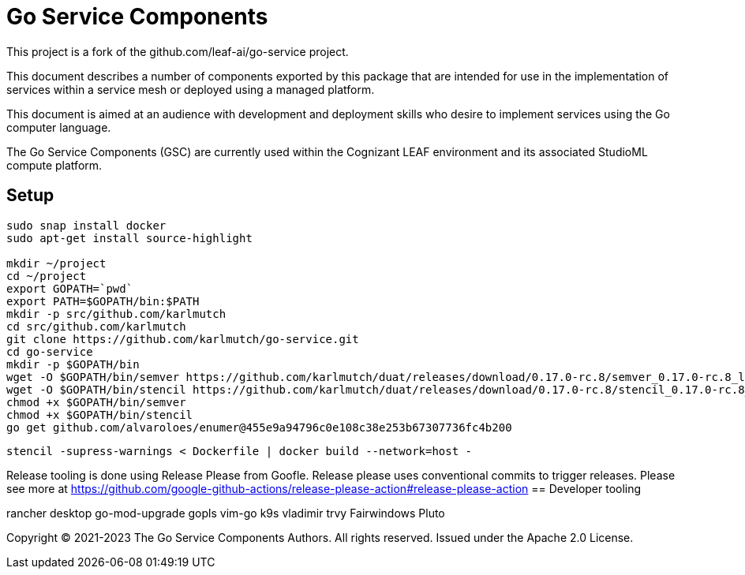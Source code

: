 = Go Service Components
ifdef::env-github[]
:imagesdir:
https://raw.githubusercontent.com/karlmutch/go-service/main/docs/artwork
:tip-caption: :bulb:
:note-caption: :information_source:
:important-caption: :heavy_exclamation_mark:
:caution-caption: :fire:
:warning-caption: :warning:
endif::[]
ifndef::env-github[]
:imagesdir: ./
endif::[]

:Revision: 0.0.4

:source-highlighter: coderay
:source-language: sh

:toc:
:toc-placement!:

This project is a fork of the github.com/leaf-ai/go-service project.

This document describes a number of components exported by this package that are intended for use in the implementation of services within a service mesh or deployed using a managed platform.

This document is aimed at an audience with development and deployment skills who desire to implement services using the Go computer language.

The Go Service Components (GSC) are currently used within the Cognizant LEAF environment and its associated StudioML compute platform.

toc::[]

== Setup

[source]
----
sudo snap install docker
sudo apt-get install source-highlight

mkdir ~/project
cd ~/project
export GOPATH=`pwd`
export PATH=$GOPATH/bin:$PATH
mkdir -p src/github.com/karlmutch
cd src/github.com/karlmutch
git clone https://github.com/karlmutch/go-service.git
cd go-service
mkdir -p $GOPATH/bin
wget -O $GOPATH/bin/semver https://github.com/karlmutch/duat/releases/download/0.17.0-rc.8/semver_0.17.0-rc.8_linux-amd64
wget -O $GOPATH/bin/stencil https://github.com/karlmutch/duat/releases/download/0.17.0-rc.8/stencil_0.17.0-rc.8_linux-amd64
chmod +x $GOPATH/bin/semver
chmod +x $GOPATH/bin/stencil
go get github.com/alvaroloes/enumer@455e9a94796c0e108c38e253b67307736fc4b200
----

----
stencil -supress-warnings < Dockerfile | docker build --network=host -
----

Release tooling is done using Release Please from Goofle.  Release please uses conventional commits to trigger releases.  Please see more at https://github.com/google-github-actions/release-please-action#release-please-action
== Developer tooling

rancher desktop
go-mod-upgrade
gopls
vim-go
k9s vladimir
trvy
Fairwindows Pluto


Copyright © 2021-2023 The Go Service Components Authors. All rights reserved. Issued under the Apache 2.0 License.
